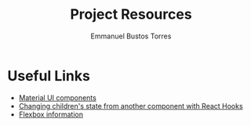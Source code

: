 #+TITLE: Project Resources
#+AUTHOR: Emmanuel Bustos Torres

* Useful Links
  - [[https://material-ui.com/es/][Material UI components]]
  - [[https://itnext.io/changing-children-state-from-another-component-with-react-hooks-5c982c042e8][Changing children's state from another component with React Hooks]]
  - [[https://css-tricks.com/snippets/css/a-guide-to-flexbox/][Flexbox information]]
